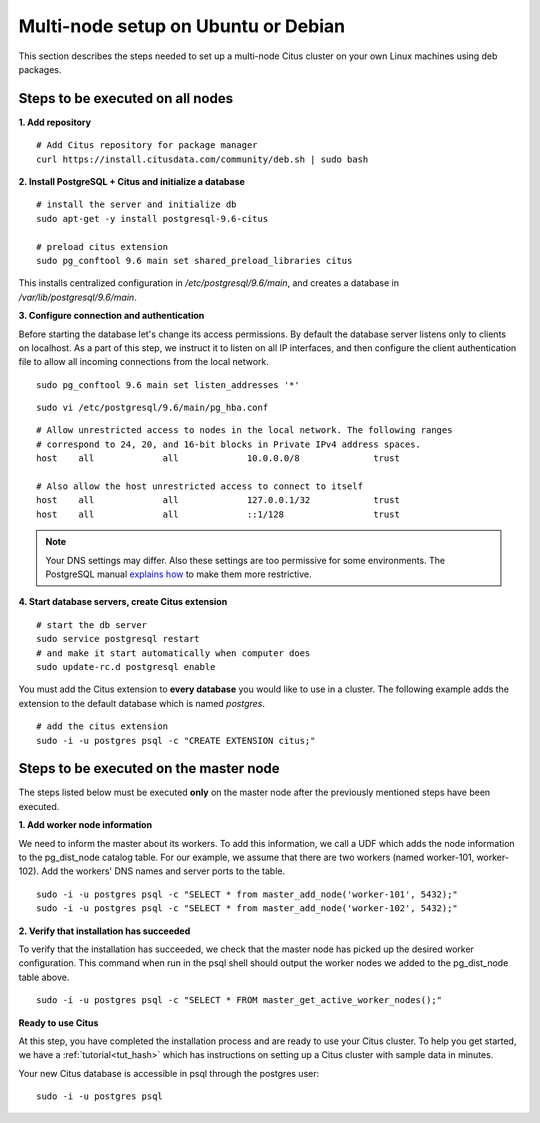 .. highlight:: bash

.. _production_deb:

Multi-node setup on Ubuntu or Debian
=======================================================

This section describes the steps needed to set up a multi-node Citus cluster on your own Linux machines using deb packages.

.. _production_deb_all_nodes:

Steps to be executed on all nodes
---------------------------------

**1. Add repository**

::

  # Add Citus repository for package manager
  curl https://install.citusdata.com/community/deb.sh | sudo bash

**2. Install PostgreSQL + Citus and initialize a database**

::

  # install the server and initialize db
  sudo apt-get -y install postgresql-9.6-citus

  # preload citus extension
  sudo pg_conftool 9.6 main set shared_preload_libraries citus

This installs centralized configuration in `/etc/postgresql/9.6/main`, and creates a database in `/var/lib/postgresql/9.6/main`.

**3. Configure connection and authentication**

Before starting the database let's change its access permissions. By default the database server listens only to clients on localhost. As a part of this step, we instruct it to listen on all IP interfaces, and then configure the client authentication file to allow all incoming connections from the local network.

::

  sudo pg_conftool 9.6 main set listen_addresses '*'

::

  sudo vi /etc/postgresql/9.6/main/pg_hba.conf

::

  # Allow unrestricted access to nodes in the local network. The following ranges
  # correspond to 24, 20, and 16-bit blocks in Private IPv4 address spaces.
  host    all             all             10.0.0.0/8              trust

  # Also allow the host unrestricted access to connect to itself
  host    all             all             127.0.0.1/32            trust
  host    all             all             ::1/128                 trust

.. note::
  Your DNS settings may differ. Also these settings are too permissive for some environments. The PostgreSQL manual `explains how <http://www.postgresql.org/docs/9.6/static/auth-pg-hba-conf.html>`_ to make them more restrictive.

**4. Start database servers, create Citus extension**

::

  # start the db server
  sudo service postgresql restart
  # and make it start automatically when computer does
  sudo update-rc.d postgresql enable

You must add the Citus extension to **every database** you would like to use in a cluster. The following example adds the extension to the default database which is named `postgres`.

::

  # add the citus extension
  sudo -i -u postgres psql -c "CREATE EXTENSION citus;"

.. _production_deb_master_node:

Steps to be executed on the master node
---------------------------------------

The steps listed below must be executed **only** on the master node after the previously mentioned steps have been executed.

**1. Add worker node information**

We need to inform the master about its workers. To add this information, we call
a UDF which adds the node information to the pg_dist_node catalog table. For our
example, we assume that there are two workers (named worker-101,
worker-102). Add the workers' DNS names and server ports to the table.

::

  sudo -i -u postgres psql -c "SELECT * from master_add_node('worker-101', 5432);"
  sudo -i -u postgres psql -c "SELECT * from master_add_node('worker-102', 5432);"

**2. Verify that installation has succeeded**

To verify that the installation has succeeded, we check that the master node has
picked up the desired worker configuration. This command when run in the psql
shell should output the worker nodes we added to the pg_dist_node table above.

::

  sudo -i -u postgres psql -c "SELECT * FROM master_get_active_worker_nodes();"

**Ready to use Citus**

At this step, you have completed the installation process and are ready to use your Citus cluster. To help you get started, we have a :ref:`tutorial<tut_hash>` which has instructions on setting up a Citus cluster with sample data in minutes.

Your new Citus database is accessible in psql through the postgres user:

::

  sudo -i -u postgres psql
